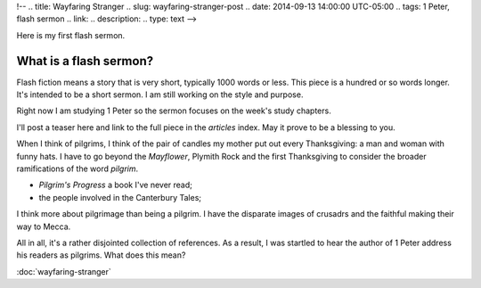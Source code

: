 !-- 
.. title: Wayfaring Stranger
.. slug: wayfaring-stranger-post
.. date: 2014-09-13 14:00:00 UTC-05:00
.. tags: 1 Peter, flash sermon
.. link: 
.. description: 
.. type: text
-->

Here is my first flash sermon.

What is a flash sermon?
-----------------------

Flash fiction means a story that is very short, typically 1000 words or less. This piece is a hundred or so words longer. It's intended to be a short sermon. I am still working on the style and purpose.

Right now I am studying 1 Peter so the sermon focuses on the week's study chapters.

I'll post a teaser here and link to the full piece in the `articles` index. May it prove to be a blessing to you.

When I think of pilgrims, I think of the pair of candles my mother put out every Thanksgiving: a man and woman with funny hats. I have to go beyond the *Mayflower*, Plymith Rock and the first Thanksgiving to consider the broader ramifications of the word *pilgrim*.

* *Pilgrim's Progress* a book I've never read;
* the people involved in the Canterbury Tales;

I think more about pilgrimage than being a pilgrim. I have the disparate images of  crusadrs and the faithful making their way to Mecca.

All in all, it's a rather disjointed collection of references. As a result, I was startled to hear the author of 1 Peter address his readers as pilgrims. What does this mean?

:doc:`wayfaring-stranger`
